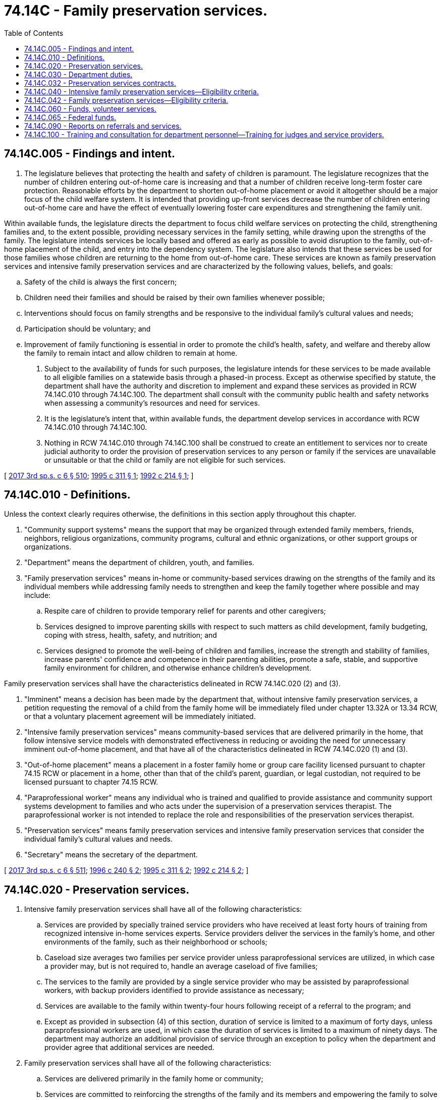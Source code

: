 = 74.14C - Family preservation services.
:toc:

== 74.14C.005 - Findings and intent.
. The legislature believes that protecting the health and safety of children is paramount. The legislature recognizes that the number of children entering out-of-home care is increasing and that a number of children receive long-term foster care protection. Reasonable efforts by the department to shorten out-of-home placement or avoid it altogether should be a major focus of the child welfare system. It is intended that providing up-front services decrease the number of children entering out-of-home care and have the effect of eventually lowering foster care expenditures and strengthening the family unit.

Within available funds, the legislature directs the department to focus child welfare services on protecting the child, strengthening families and, to the extent possible, providing necessary services in the family setting, while drawing upon the strengths of the family. The legislature intends services be locally based and offered as early as possible to avoid disruption to the family, out-of-home placement of the child, and entry into the dependency system. The legislature also intends that these services be used for those families whose children are returning to the home from out-of-home care. These services are known as family preservation services and intensive family preservation services and are characterized by the following values, beliefs, and goals:

.. Safety of the child is always the first concern;

.. Children need their families and should be raised by their own families whenever possible;

.. Interventions should focus on family strengths and be responsive to the individual family's cultural values and needs;

.. Participation should be voluntary; and

.. Improvement of family functioning is essential in order to promote the child's health, safety, and welfare and thereby allow the family to remain intact and allow children to remain at home.

. Subject to the availability of funds for such purposes, the legislature intends for these services to be made available to all eligible families on a statewide basis through a phased-in process. Except as otherwise specified by statute, the department shall have the authority and discretion to implement and expand these services as provided in RCW 74.14C.010 through 74.14C.100. The department shall consult with the community public health and safety networks when assessing a community's resources and need for services.

. It is the legislature's intent that, within available funds, the department develop services in accordance with RCW 74.14C.010 through 74.14C.100.

. Nothing in RCW 74.14C.010 through 74.14C.100 shall be construed to create an entitlement to services nor to create judicial authority to order the provision of preservation services to any person or family if the services are unavailable or unsuitable or that the child or family are not eligible for such services.

[ http://lawfilesext.leg.wa.gov/biennium/2017-18/Pdf/Bills/Session%20Laws/House/1661-S2.SL.pdf?cite=2017%203rd%20sp.s.%20c%206%20§%20510[2017 3rd sp.s. c 6 § 510]; http://lawfilesext.leg.wa.gov/biennium/1995-96/Pdf/Bills/Session%20Laws/Senate/5885-S.SL.pdf?cite=1995%20c%20311%20§%201[1995 c 311 § 1]; http://lawfilesext.leg.wa.gov/biennium/1991-92/Pdf/Bills/Session%20Laws/Senate/6111-S.SL.pdf?cite=1992%20c%20214%20§%201[1992 c 214 § 1]; ]

== 74.14C.010 - Definitions.
Unless the context clearly requires otherwise, the definitions in this section apply throughout this chapter.

. "Community support systems" means the support that may be organized through extended family members, friends, neighbors, religious organizations, community programs, cultural and ethnic organizations, or other support groups or organizations.

. "Department" means the department of children, youth, and families.

. "Family preservation services" means in-home or community-based services drawing on the strengths of the family and its individual members while addressing family needs to strengthen and keep the family together where possible and may include:

.. Respite care of children to provide temporary relief for parents and other caregivers;

.. Services designed to improve parenting skills with respect to such matters as child development, family budgeting, coping with stress, health, safety, and nutrition; and

.. Services designed to promote the well-being of children and families, increase the strength and stability of families, increase parents' confidence and competence in their parenting abilities, promote a safe, stable, and supportive family environment for children, and otherwise enhance children's development.

Family preservation services shall have the characteristics delineated in RCW 74.14C.020 (2) and (3).

. "Imminent" means a decision has been made by the department that, without intensive family preservation services, a petition requesting the removal of a child from the family home will be immediately filed under chapter 13.32A or 13.34 RCW, or that a voluntary placement agreement will be immediately initiated.

. "Intensive family preservation services" means community-based services that are delivered primarily in the home, that follow intensive service models with demonstrated effectiveness in reducing or avoiding the need for unnecessary imminent out-of-home placement, and that have all of the characteristics delineated in RCW 74.14C.020 (1) and (3).

. "Out-of-home placement" means a placement in a foster family home or group care facility licensed pursuant to chapter 74.15 RCW or placement in a home, other than that of the child's parent, guardian, or legal custodian, not required to be licensed pursuant to chapter 74.15 RCW.

. "Paraprofessional worker" means any individual who is trained and qualified to provide assistance and community support systems development to families and who acts under the supervision of a preservation services therapist. The paraprofessional worker is not intended to replace the role and responsibilities of the preservation services therapist.

. "Preservation services" means family preservation services and intensive family preservation services that consider the individual family's cultural values and needs.

. "Secretary" means the secretary of the department.

[ http://lawfilesext.leg.wa.gov/biennium/2017-18/Pdf/Bills/Session%20Laws/House/1661-S2.SL.pdf?cite=2017%203rd%20sp.s.%20c%206%20§%20511[2017 3rd sp.s. c 6 § 511]; http://lawfilesext.leg.wa.gov/biennium/1995-96/Pdf/Bills/Session%20Laws/Senate/6514-S.SL.pdf?cite=1996%20c%20240%20§%202[1996 c 240 § 2]; http://lawfilesext.leg.wa.gov/biennium/1995-96/Pdf/Bills/Session%20Laws/Senate/5885-S.SL.pdf?cite=1995%20c%20311%20§%202[1995 c 311 § 2]; http://lawfilesext.leg.wa.gov/biennium/1991-92/Pdf/Bills/Session%20Laws/Senate/6111-S.SL.pdf?cite=1992%20c%20214%20§%202[1992 c 214 § 2]; ]

== 74.14C.020 - Preservation services.
. Intensive family preservation services shall have all of the following characteristics:

.. Services are provided by specially trained service providers who have received at least forty hours of training from recognized intensive in-home services experts. Service providers deliver the services in the family's home, and other environments of the family, such as their neighborhood or schools;

.. Caseload size averages two families per service provider unless paraprofessional services are utilized, in which case a provider may, but is not required to, handle an average caseload of five families;

.. The services to the family are provided by a single service provider who may be assisted by paraprofessional workers, with backup providers identified to provide assistance as necessary;

.. Services are available to the family within twenty-four hours following receipt of a referral to the program; and

.. Except as provided in subsection (4) of this section, duration of service is limited to a maximum of forty days, unless paraprofessional workers are used, in which case the duration of services is limited to a maximum of ninety days. The department may authorize an additional provision of service through an exception to policy when the department and provider agree that additional services are needed.

. Family preservation services shall have all of the following characteristics:

.. Services are delivered primarily in the family home or community;

.. Services are committed to reinforcing the strengths of the family and its members and empowering the family to solve problems and become self-sufficient;

.. Services are committed to providing support to families through community organizations including but not limited to school, church, cultural, ethnic, neighborhood, and business;

.. Services are available to the family within forty-eight hours of referral unless an exception is noted in the file;

.. Except as provided in subsection (4) of this section, duration of service is limited to a maximum of six months, unless the department requires additional follow-up on an individual case basis;

.. Caseload size no more than ten families per service provider, which can be adjusted when paraprofessional workers are used or required by the department; and

.. Support and retain foster families so they can provide quality family-based settings for children in foster care.

. Preservation services shall include the following characteristics:

.. Services protect the child and strengthen the family;

.. Service providers have the authority and discretion to spend funds, up to a maximum amount specified by the department, to help families obtain necessary food, shelter, or clothing, or to purchase other goods or services that will enhance the effectiveness of intervention;

.. Services are available to the family twenty-four hours a day and seven days a week;

.. Services enhance parenting skills, family and personal self-sufficiency, functioning of the family, and reduce stress on families; and

.. Services help families locate and use additional assistance including, but not limited to, the development and maintenance of community support systems, counseling and treatment services, housing, child care, education, job training, emergency cash grants, state and federally funded public assistance, and other basic support services.

. The department may offer or provide family preservation services or preservation services to families as remedial services pursuant to proceedings brought under chapter 13.34 RCW. If the department elects to do so, these services are not considered remedial services as defined in chapter 13.34 RCW, and the department may extend the duration of such services for a period of up to fifteen months following the return home of a child under chapter 13.34 RCW. The purpose for extending the duration of these services is to, whenever possible, facilitate safe and timely reunification of the family and to ensure the strength and stability of the reunification.

[ http://lawfilesext.leg.wa.gov/biennium/2019-20/Pdf/Bills/Session%20Laws/House/1900.SL.pdf?cite=2019%20c%20172%20§%209[2019 c 172 § 9]; http://lawfilesext.leg.wa.gov/biennium/1995-96/Pdf/Bills/Session%20Laws/Senate/6514-S.SL.pdf?cite=1996%20c%20240%20§%203[1996 c 240 § 3]; http://lawfilesext.leg.wa.gov/biennium/1995-96/Pdf/Bills/Session%20Laws/Senate/5885-S.SL.pdf?cite=1995%20c%20311%20§%203[1995 c 311 § 3]; http://lawfilesext.leg.wa.gov/biennium/1991-92/Pdf/Bills/Session%20Laws/Senate/6111-S.SL.pdf?cite=1992%20c%20214%20§%203[1992 c 214 § 3]; ]

== 74.14C.030 - Department duties.
. The department shall be the lead administrative agency for preservation services and may receive funding from any source for the implementation or expansion of such services. The department shall:

.. Provide coordination and planning with the advice of the community networks for the implementation and expansion of preservation services; and

.. Monitor and evaluate such services to determine whether the programs meet measurable standards specified by this chapter and the department.

. The department may: (a) Allow its contractors for preservation services to use paraprofessional workers when the department and provider determine the use appropriate. The department may also use paraprofessional workers, as appropriate, when the department provides preservation services; and (b) allow follow-up to be provided, on an individual case basis, when the department and provider determine the use appropriate.

. In carrying out the requirements of this section, the department shall consult with qualified agencies that have demonstrated expertise and experience in preservation services.

. The department may provide preservation services directly and shall, within available funds, enter into outcome-based, competitive contracts with social service agencies to provide preservation services, provided that such agencies meet measurable standards specified by this chapter and by the department. The standards shall include, but not be limited to, satisfactory performance in the following areas:

.. The number of families appropriately connected to community resources;

.. Avoidance of new referrals accepted by the department for child protective services or family reconciliation services within one year of the most recent case closure by the department;

.. Consumer satisfaction;

.. For reunification cases, reduction in the length of stay in out-of-home placement; and

.. Reduction in the level of risk factors specified by the department.

. [Empty]
.. The department shall not provide intensive family preservation services unless it is demonstrated that provision of such services prevent out-of-home placement in at least seventy percent of the cases served for a period of at least six months following termination of services. The department's caseworkers may only provide preservation services if there is no other qualified entity willing or able to do so.

.. Contractors shall demonstrate that provision of intensive family preservation services prevent out-of-home placement in at least seventy percent of the cases served for a period of no less than six months following termination of services. The department may increase the period of time based on additional research and data. If the contractor fails to meet the seventy percent requirement the department may: (i) Review the conditions that may have contributed to the failure to meet the standard and renew the contract if the department determines: (A) The contractor is making progress to meet the standard; or (B) conditions unrelated to the provision of services, including case mix and severity of cases, contributed to the failure; or (ii) reopen the contract for other bids.

.. The department shall cooperate with any person who has a contract under this section in providing data necessary to determine the amount of reduction in foster care. For the purposes of this subsection "prevent out-of-home placement" means that a child who has been a recipient of intensive family preservation services has not been placed outside of the home, other than for a single, temporary period of time not exceeding fourteen days.

. The department shall adopt rules to implement this chapter.

[ http://lawfilesext.leg.wa.gov/biennium/1995-96/Pdf/Bills/Session%20Laws/Senate/6514-S.SL.pdf?cite=1996%20c%20240%20§%204[1996 c 240 § 4]; http://lawfilesext.leg.wa.gov/biennium/1995-96/Pdf/Bills/Session%20Laws/Senate/5885-S.SL.pdf?cite=1995%20c%20311%20§%204[1995 c 311 § 4]; http://lawfilesext.leg.wa.gov/biennium/1991-92/Pdf/Bills/Session%20Laws/Senate/6111-S.SL.pdf?cite=1992%20c%20214%20§%204[1992 c 214 § 4]; ]

== 74.14C.032 - Preservation services contracts.
The initial contracts under *RCW 74.14C.030(3) shall be executed not later than July 1996 and shall expire June 30, 1997. Subsequent contracts shall be for periods not to exceed twenty-four months.

[ http://lawfilesext.leg.wa.gov/biennium/1995-96/Pdf/Bills/Session%20Laws/Senate/5885-S.SL.pdf?cite=1995%20c%20311%20§%2013[1995 c 311 § 13]; ]

== 74.14C.040 - Intensive family preservation services—Eligibility criteria.
. Intensive family preservation services may be provided to children and their families only when the department has determined that:

.. The child has been placed out-of-home or is at imminent risk of an out-of-home placement due to:

... Child abuse or neglect;

... A serious threat of substantial harm to the child's health, safety, or welfare; or

... Family conflict; and

.. There are no other reasonably available services including family preservation services that will prevent out-of-home placement of the child or make it possible to immediately return the child home.

. The department shall refer eligible families to intensive family preservation services on a twenty-four hour intake basis. The department need not refer otherwise eligible families, and intensive family preservation services need not be provided, if:

.. The services are not available in the community in which the family resides;

.. The services cannot be provided because the program is filled to capacity and there are no current service openings;

.. The family refuses the services;

.. The department, or the agency that is supervising the foster care placement, has developed a case plan that does not include reunification of the child and family; or

.. The department or the service provider determines that the safety of a child, a family member, or persons providing the service would be unduly threatened.

. Nothing in this chapter shall prevent provision of intensive family preservation services to nonfamily members when the department or the service provider deems it necessary or appropriate to do so in order to assist the family or child.

[ http://lawfilesext.leg.wa.gov/biennium/1995-96/Pdf/Bills/Session%20Laws/Senate/5885-S.SL.pdf?cite=1995%20c%20311%20§%206[1995 c 311 § 6]; http://lawfilesext.leg.wa.gov/biennium/1991-92/Pdf/Bills/Session%20Laws/Senate/6111-S.SL.pdf?cite=1992%20c%20214%20§%205[1992 c 214 § 5]; ]

== 74.14C.042 - Family preservation services—Eligibility criteria.
. Family preservation services may be provided to children and their families only when the department has determined that without intervention, the child faces a substantial likelihood of out-of-home placement due to:

.. Child abuse or neglect;

.. A serious threat of substantial harm to the child's health, safety, or welfare; or

.. Family conflict. 

. The department need not refer otherwise eligible families and family preservation services need not be provided, if:

.. The services are not available in the community in which the family resides; 

.. The services cannot be provided because the program is filled to capacity; 

.. The family refuses the services; or

.. The department or the service provider determines that the safety of a child, a family member, or persons providing the services would be unduly threatened.

. Nothing in this chapter shall prevent provision of family preservation services to nonfamily members when the department or the service provider deems it necessary or appropriate to do so in order to assist the family or the child.

[ http://lawfilesext.leg.wa.gov/biennium/1995-96/Pdf/Bills/Session%20Laws/Senate/5885-S.SL.pdf?cite=1995%20c%20311%20§%207[1995 c 311 § 7]; ]

== 74.14C.060 - Funds, volunteer services.
For the purpose of providing preservation services the department may:

. Solicit and use any available federal or private resources, which may include funds, in-kind resources, or volunteer services; and

. Use any available state resources, which may include in-kind resources or volunteer services.

[ http://lawfilesext.leg.wa.gov/biennium/1995-96/Pdf/Bills/Session%20Laws/Senate/5885-S.SL.pdf?cite=1995%20c%20311%20§%2010[1995 c 311 § 10]; http://lawfilesext.leg.wa.gov/biennium/1991-92/Pdf/Bills/Session%20Laws/Senate/6111-S.SL.pdf?cite=1992%20c%20214%20§%207[1992 c 214 § 7]; ]

== 74.14C.065 - Federal funds.
Any federal funds made available under RCW 74.14C.060 shall be used to supplement and shall not supplant state funds to carry out the purposes of this chapter. However, during the 1995-97 fiscal biennium, federal funds made available under RCW 74.14C.060 may be used to supplant state funds to carry out the purposes of this chapter.

[ http://lawfilesext.leg.wa.gov/biennium/1995-96/Pdf/Bills/Session%20Laws/House/1410-S.SL.pdf?cite=1995%202nd%20sp.s.%20c%2018%20§%20922[1995 2nd sp.s. c 18 § 922]; http://lawfilesext.leg.wa.gov/biennium/1991-92/Pdf/Bills/Session%20Laws/Senate/6111-S.SL.pdf?cite=1992%20c%20214%20§%2011[1992 c 214 § 11]; ]

== 74.14C.090 - Reports on referrals and services.
Each department caseworker who refers a client for preservation services shall file a report with his or her direct supervisor stating the reasons for which the client was referred. The caseworker's supervisor shall verify in writing his or her belief that the family who is the subject of a referral for preservation services meets the eligibility criteria for services as provided in this chapter. The direct supervisor shall report monthly to the regional administrator on the provision of these services. The regional administrator shall report to the secretary quarterly on the provision of these services for the entire region. The secretary shall post on the department's web site a semiannual report on the provision of these services on a statewide basis.

[ http://lawfilesext.leg.wa.gov/biennium/2017-18/Pdf/Bills/Session%20Laws/House/1661-S2.SL.pdf?cite=2017%203rd%20sp.s.%20c%206%20§%20513[2017 3rd sp.s. c 6 § 513]; http://lawfilesext.leg.wa.gov/biennium/1995-96/Pdf/Bills/Session%20Laws/Senate/5885-S.SL.pdf?cite=1995%20c%20311%20§%208[1995 c 311 § 8]; ]

== 74.14C.100 - Training and consultation for department personnel—Training for judges and service providers.
. The department shall, within available funds, provide for ongoing training and consultation to department personnel to carry out their responsibilities effectively. Such training may:

.. Include the family unit as the primary focus of service; identifying family member strengths; empowering families; child, adult, and family development; stress management; and may include parent training and family therapy techniques;

.. Address intake and referral, assessment of risk, case assessment, matching clients to services, and service planning issues in the context of the home-delivered service model, including strategies for engaging family members, defusing violent situations, and communication and conflict resolution skills;

.. Cover methods of helping families acquire the skills they need, including home management skills, life skills, parenting, child development, and the use of community resources;

.. Address crisis intervention and other strategies for the management of depression, and suicidal, assaultive, and other high-risk behavior; and

.. Address skills in collaborating with other disciplines and services in promoting the safety of children and other family members and promoting the preservation of the family.

. The department and the administrative office of the courts shall, within available funds, collaborate in providing training to judges, and others involved in the provision of services pursuant to this title, including service providers, on the function and use of preservation services.

[ http://lawfilesext.leg.wa.gov/biennium/2005-06/Pdf/Bills/Session%20Laws/House/1668.SL.pdf?cite=2005%20c%20282%20§%2048[2005 c 282 § 48]; http://lawfilesext.leg.wa.gov/biennium/1995-96/Pdf/Bills/Session%20Laws/Senate/5885-S.SL.pdf?cite=1995%20c%20311%20§%2012[1995 c 311 § 12]; ]

